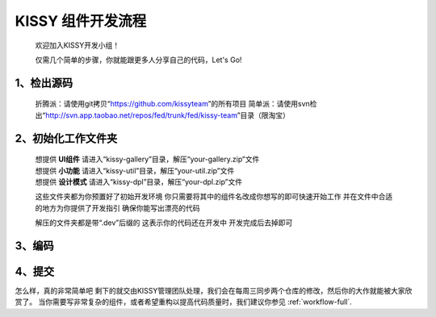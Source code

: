 .. _workflow-simple:


KISSY 组件开发流程
===============================================

	欢迎加入KISSY开发小组！
	
	仅需几个简单的步骤，你就能跟更多人分享自己的代码，Let's Go!

1、检出源码
-----------------------------------------------
	
	折腾派：请使用git拷贝“https://github.com/kissyteam”的所有项目
	简单派：请使用svn检出“http://svn.app.taobao.net/repos/fed/trunk/fed/kissy-team”目录（限淘宝）

2、初始化工作文件夹
-----------------------------------------------

	| 想提供 **UI组件** 请进入“kissy-gallery”目录，解压“your-gallery.zip”文件
	| 想提供 **小功能** 请进入“kissy-util”目录，解压“your-util.zip”文件
	| 想提供 **设计模式** 请进入“kissy-dpl”目录，解压“your-dpl.zip”文件
	
	这些文件夹都为你预置好了初始开发环境	
	你只需要将其中的组件名改成你想写的即可快速开始工作	
	并在文件中合适的地方为你提供了开发指引	
	确保你能写出漂亮的代码
	
	解压的文件夹都是带“.dev”后缀的	
	这表示你的代码还在开发中	
	开发完成后去掉即可

3、编码
-----------------------------------------------

4、提交
-----------------------------------------------


怎么样，真的非常简单吧
剩下的就交由KISSY管理团队处理，我们会在每周三同步两个仓库的修改，然后你的大作就能被大家欣赏了。
当你需要写非常复杂的组件，或者希望重构以提高代码质量时，我们建议你参见 :ref:`workflow-full`.


